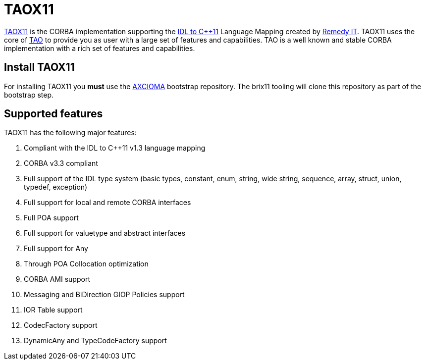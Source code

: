 = TAOX11

https://taox11.remedy.nl[TAOX11] is the CORBA implementation supporting the
https://www.omg.org/spec/CPP11[IDL to C++11] Language Mapping created by 
https://www.remedy.nl[Remedy IT]. TAOX11 uses the core of
https://www.remedy.nl/opensource/tao.html[TAO] to provide you as
user with a large set of features and capabilities. TAO is a well
known and stable CORBA implementation with a rich set of features and
capabilities.

== Install TAOX11

For installing TAOX11 you *must* use the https://github.com/RemedyIT/axcioma[AXCIOMA] bootstrap
repository. The brix11 tooling will clone this repository as part of the bootstrap step.

== Supported features

TAOX11 has the following major features:

. Compliant with the IDL to C++11 v1.3 language mapping
. CORBA v3.3 compliant
. Full support of the IDL type system (basic types, constant, enum,
string, wide string, sequence, array, struct, union, typedef, exception)
. Full support for local and remote CORBA interfaces
. Full POA support
. Full support for valuetype and abstract interfaces
. Full support for Any
. Through POA Collocation optimization
. CORBA AMI support
. Messaging and BiDirection GIOP Policies support
. IOR Table support
. CodecFactory support
. DynamicAny and TypeCodeFactory support
